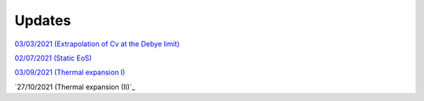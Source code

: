 Updates
=======

`03/03/2021 (Extrapolation of Cv at the Debye limit)`_

`02/07/2021 (Static EoS)`_

`03/09/2021 (Thermal expansion I)`_

`27/10/2021 (Thermal expansion (II)`_

.. _03/03/2021 (Extrapolation of Cv at the Debye limit): _static/update.html

.. _02/07/2021 (Static EoS): _static/p_static.html

.. _03/09/2021 (Thermal expansion I): _static/thermal_expansion_update.html

.. _27/10/2021 (Thermal expansion II): _static/thermal_exp_27_10_2021.html
